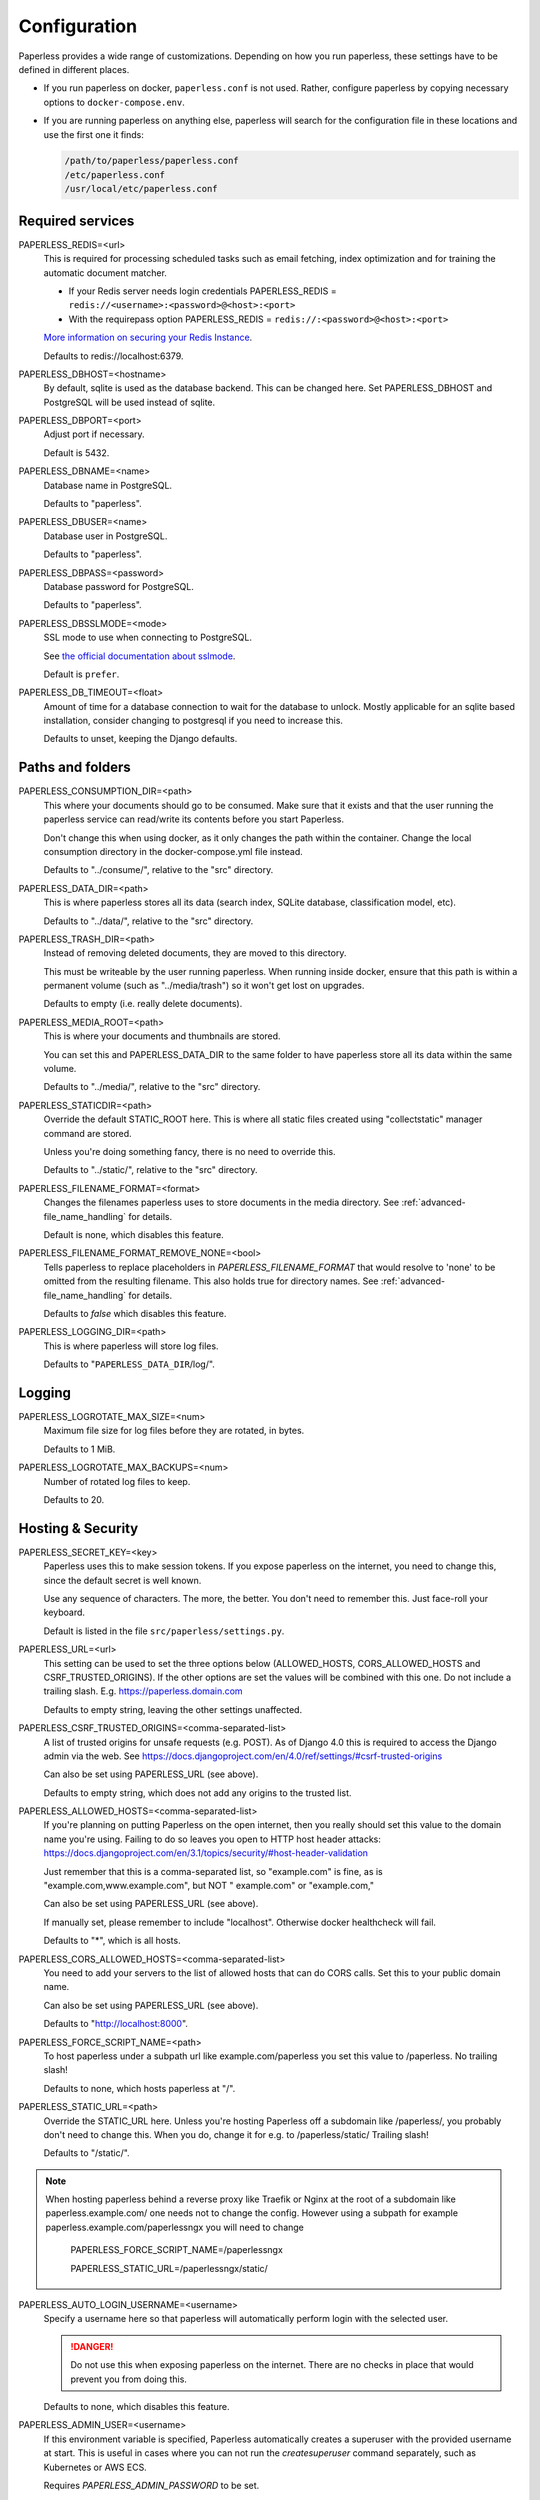 .. _configuration:

*************
Configuration
*************

Paperless provides a wide range of customizations.
Depending on how you run paperless, these settings have to be defined in different
places.

*   If you run paperless on docker, ``paperless.conf`` is not used. Rather, configure
    paperless by copying necessary options to ``docker-compose.env``.
*   If you are running paperless on anything else, paperless will search for the
    configuration file in these locations and use the first one it finds:

    .. code::

        /path/to/paperless/paperless.conf
        /etc/paperless.conf
        /usr/local/etc/paperless.conf


Required services
#################

PAPERLESS_REDIS=<url>
    This is required for processing scheduled tasks such as email fetching, index
    optimization and for training the automatic document matcher.
    
    * If your Redis server needs login credentials PAPERLESS_REDIS = ``redis://<username>:<password>@<host>:<port>``
    
    * With the requirepass option PAPERLESS_REDIS = ``redis://:<password>@<host>:<port>``
    
    `More information on securing your Redis Instance <https://redis.io/docs/getting-started/#securing-redis>`_.

    Defaults to redis://localhost:6379.

PAPERLESS_DBHOST=<hostname>
    By default, sqlite is used as the database backend. This can be changed here.
    Set PAPERLESS_DBHOST and PostgreSQL will be used instead of sqlite.

PAPERLESS_DBPORT=<port>
    Adjust port if necessary.

    Default is 5432.

PAPERLESS_DBNAME=<name>
    Database name in PostgreSQL.

    Defaults to "paperless".

PAPERLESS_DBUSER=<name>
    Database user in PostgreSQL.

    Defaults to "paperless".

PAPERLESS_DBPASS=<password>
    Database password for PostgreSQL.

    Defaults to "paperless".

PAPERLESS_DBSSLMODE=<mode>
    SSL mode to use when connecting to PostgreSQL.

    See `the official documentation about sslmode <https://www.postgresql.org/docs/current/libpq-ssl.html>`_.

    Default is ``prefer``.

PAPERLESS_DB_TIMEOUT=<float>
    Amount of time for a database connection to wait for the database to unlock.
    Mostly applicable for an sqlite based installation, consider changing to postgresql
    if you need to increase this.

    Defaults to unset, keeping the Django defaults.

Paths and folders
#################

PAPERLESS_CONSUMPTION_DIR=<path>
    This where your documents should go to be consumed.  Make sure that it exists
    and that the user running the paperless service can read/write its contents
    before you start Paperless.

    Don't change this when using docker, as it only changes the path within the
    container. Change the local consumption directory in the docker-compose.yml
    file instead.

    Defaults to "../consume/", relative to the "src" directory.

PAPERLESS_DATA_DIR=<path>
    This is where paperless stores all its data (search index, SQLite database,
    classification model, etc).

    Defaults to "../data/", relative to the "src" directory.

PAPERLESS_TRASH_DIR=<path>
    Instead of removing deleted documents, they are moved to this directory.

    This must be writeable by the user running paperless. When running inside
    docker, ensure that this path is within a permanent volume (such as
    "../media/trash") so it won't get lost on upgrades.

    Defaults to empty (i.e. really delete documents).

PAPERLESS_MEDIA_ROOT=<path>
    This is where your documents and thumbnails are stored.

    You can set this and PAPERLESS_DATA_DIR to the same folder to have paperless
    store all its data within the same volume.

    Defaults to "../media/", relative to the "src" directory.

PAPERLESS_STATICDIR=<path>
    Override the default STATIC_ROOT here.  This is where all static files
    created using "collectstatic" manager command are stored.

    Unless you're doing something fancy, there is no need to override this.

    Defaults to "../static/", relative to the "src" directory.

PAPERLESS_FILENAME_FORMAT=<format>
    Changes the filenames paperless uses to store documents in the media directory.
    See :ref:`advanced-file_name_handling` for details.

    Default is none, which disables this feature.

PAPERLESS_FILENAME_FORMAT_REMOVE_NONE=<bool>
    Tells paperless to replace placeholders in `PAPERLESS_FILENAME_FORMAT` that would resolve
    to 'none' to be omitted from the resulting filename. This also holds true for directory
    names.
    See :ref:`advanced-file_name_handling` for details.

    Defaults to `false` which disables this feature.

PAPERLESS_LOGGING_DIR=<path>
    This is where paperless will store log files.

    Defaults to "``PAPERLESS_DATA_DIR``/log/".


Logging
#######

PAPERLESS_LOGROTATE_MAX_SIZE=<num>
    Maximum file size for log files before they are rotated, in bytes.

    Defaults to 1 MiB.

PAPERLESS_LOGROTATE_MAX_BACKUPS=<num>
    Number of rotated log files to keep.

    Defaults to 20.

.. _hosting-and-security:

Hosting & Security
##################

PAPERLESS_SECRET_KEY=<key>
    Paperless uses this to make session tokens. If you expose paperless on the
    internet, you need to change this, since the default secret is well known.

    Use any sequence of characters. The more, the better. You don't need to
    remember this. Just face-roll your keyboard.

    Default is listed in the file ``src/paperless/settings.py``.

PAPERLESS_URL=<url>
    This setting can be used to set the three options below (ALLOWED_HOSTS,
    CORS_ALLOWED_HOSTS and CSRF_TRUSTED_ORIGINS). If the other options are
    set the values will be combined with this one. Do not include a trailing
    slash. E.g. https://paperless.domain.com

    Defaults to empty string, leaving the other settings unaffected.

PAPERLESS_CSRF_TRUSTED_ORIGINS=<comma-separated-list>
    A list of trusted origins for unsafe requests (e.g. POST). As of Django 4.0
    this is required to access the Django admin via the web.
    See https://docs.djangoproject.com/en/4.0/ref/settings/#csrf-trusted-origins

    Can also be set using PAPERLESS_URL (see above).

    Defaults to empty string, which does not add any origins to the trusted list.

PAPERLESS_ALLOWED_HOSTS=<comma-separated-list>
    If you're planning on putting Paperless on the open internet, then you
    really should set this value to the domain name you're using.  Failing to do
    so leaves you open to HTTP host header attacks:
    https://docs.djangoproject.com/en/3.1/topics/security/#host-header-validation

    Just remember that this is a comma-separated list, so "example.com" is fine,
    as is "example.com,www.example.com", but NOT " example.com" or "example.com,"

    Can also be set using PAPERLESS_URL (see above).

    If manually set, please remember to include "localhost". Otherwise docker
    healthcheck will fail.

    Defaults to "*", which is all hosts.

PAPERLESS_CORS_ALLOWED_HOSTS=<comma-separated-list>
    You need to add your servers to the list of allowed hosts that can do CORS
    calls. Set this to your public domain name.

    Can also be set using PAPERLESS_URL (see above).

    Defaults to "http://localhost:8000".

PAPERLESS_FORCE_SCRIPT_NAME=<path>
    To host paperless under a subpath url like example.com/paperless you set
    this value to /paperless. No trailing slash!

    Defaults to none, which hosts paperless at "/".

PAPERLESS_STATIC_URL=<path>
    Override the STATIC_URL here.  Unless you're hosting Paperless off a
    subdomain like /paperless/, you probably don't need to change this.
    When you do, change it for e.g. to /paperless/static/  Trailing slash!

    Defaults to "/static/".
.. note::
    When hosting paperless behind a reverse proxy like Traefik or Nginx at 
    the root of a subdomain like paperless.example.com/ one needs not to change 
    the config. However using a subpath for example paperless.example.com/paperlessngx
    you will need to change
      PAPERLESS_FORCE_SCRIPT_NAME=/paperlessngx

      PAPERLESS_STATIC_URL=/paperlessngx/static/
    
PAPERLESS_AUTO_LOGIN_USERNAME=<username>
    Specify a username here so that paperless will automatically perform login
    with the selected user.

    .. danger::

        Do not use this when exposing paperless on the internet. There are no
        checks in place that would prevent you from doing this.

    Defaults to none, which disables this feature.

PAPERLESS_ADMIN_USER=<username>
    If this environment variable is specified, Paperless automatically creates
    a superuser with the provided username at start. This is useful in cases
    where you can not run the `createsuperuser` command separately, such as Kubernetes
    or AWS ECS.

    Requires `PAPERLESS_ADMIN_PASSWORD` to be set.

    .. note::

        This will not change an existing [super]user's password, nor will
        it recreate a user that already exists. You can leave this throughout
        the lifecycle of the containers.

PAPERLESS_ADMIN_MAIL=<email>
    (Optional) Specify superuser email address. Only used when
    `PAPERLESS_ADMIN_USER` is set.

    Defaults to ``root@localhost``.

PAPERLESS_ADMIN_PASSWORD=<password>
    Only used when `PAPERLESS_ADMIN_USER` is set.
    This will be the password of the automatically created superuser.


PAPERLESS_COOKIE_PREFIX=<str>
    Specify a prefix that is added to the cookies used by paperless to identify
    the currently logged in user. This is useful for when you're running two
    instances of paperless on the same host.

    After changing this, you will have to login again.

    Defaults to ``""``, which does not alter the cookie names.

PAPERLESS_ENABLE_HTTP_REMOTE_USER=<bool>
    Allows authentication via HTTP_REMOTE_USER which is used by some SSO
    applications.

    .. warning::

        This will allow authentication by simply adding a ``Remote-User: <username>`` header
        to a request. Use with care! You especially *must* ensure that any such header is not
        passed from your proxy server to paperless.

        If you're exposing paperless to the internet directly, do not use this.

        Also see the warning `in the official documentation <https://docs.djangoproject.com/en/3.1/howto/auth-remote-user/#configuration>`.

    Defaults to `false` which disables this feature.

PAPERLESS_HTTP_REMOTE_USER_HEADER_NAME=<str>
    If `PAPERLESS_ENABLE_HTTP_REMOTE_USER` is enabled, this property allows to
    customize the name of the HTTP header from which the authenticated username
    is extracted. Values are in terms of
    [HttpRequest.META](https://docs.djangoproject.com/en/3.1/ref/request-response/#django.http.HttpRequest.META).
    Thus, the configured value must start with `HTTP_` followed by the
    normalized actual header name.

    Defaults to `HTTP_REMOTE_USER`.

PAPERLESS_LOGOUT_REDIRECT_URL=<str>
    URL to redirect the user to after a logout. This can be used together with
    `PAPERLESS_ENABLE_HTTP_REMOTE_USER` to redirect the user back to the SSO
    application's logout page.

    Defaults to None, which disables this feature.

.. _configuration-ocr:

OCR settings
############

Paperless uses `OCRmyPDF <https://ocrmypdf.readthedocs.io/en/latest/>`_ for
performing OCR on documents and images. Paperless uses sensible defaults for
most settings, but all of them can be configured to your needs.

PAPERLESS_OCR_LANGUAGE=<lang>
    Customize the language that paperless will attempt to use when
    parsing documents.

    It should be a 3-letter language code consistent with ISO
    639: https://www.loc.gov/standards/iso639-2/php/code_list.php

    Set this to the language most of your documents are written in.

    This can be a combination of multiple languages such as ``deu+eng``,
    in which case tesseract will use whatever language matches best.
    Keep in mind that tesseract uses much more cpu time with multiple
    languages enabled.

    Defaults to "eng".

		Note: If your language contains a '-' such as chi-sim, you must use chi_sim

PAPERLESS_OCR_MODE=<mode>
    Tell paperless when and how to perform ocr on your documents. Four modes
    are available:

    *   ``skip``: Paperless skips all pages and will perform ocr only on pages
        where no text is present. This is the safest option.
    *   ``skip_noarchive``: In addition to skip, paperless won't create an
        archived version of your documents when it finds any text in them.
        This is useful if you don't want to have two almost-identical versions
        of your digital documents in the media folder. This is the fastest option.
    *   ``redo``: Paperless will OCR all pages of your documents and attempt to
        replace any existing text layers with new text. This will be useful for
        documents from scanners that already performed OCR with insufficient
        results. It will also perform OCR on purely digital documents.

        This option may fail on some documents that have features that cannot
        be removed, such as forms. In this case, the text from the document is
        used instead.
    *   ``force``: Paperless rasterizes your documents, converting any text
        into images and puts the OCRed text on top. This works for all documents,
        however, the resulting document may be significantly larger and text
        won't appear as sharp when zoomed in.

    The default is ``skip``, which only performs OCR when necessary and always
    creates archived documents.

    Read more about this in the `OCRmyPDF documentation <https://ocrmypdf.readthedocs.io/en/latest/advanced.html#when-ocr-is-skipped>`_.

PAPERLESS_OCR_CLEAN=<mode>
    Tells paperless to use ``unpaper`` to clean any input document before
    sending it to tesseract. This uses more resources, but generally results
    in better OCR results. The following modes are available:

    *   ``clean``: Apply unpaper.
    *   ``clean-final``: Apply unpaper, and use the cleaned images to build the
        output file instead of the original images.
    *   ``none``: Do not apply unpaper.

    Defaults to ``clean``.

    .. note::

        ``clean-final`` is incompatible with ocr mode ``redo``. When both
        ``clean-final`` and the ocr mode ``redo`` is configured, ``clean``
        is used instead.

PAPERLESS_OCR_DESKEW=<bool>
    Tells paperless to correct skewing (slight rotation of input images mainly
    due to improper scanning)

    Defaults to ``true``, which enables this feature.

    .. note::

        Deskewing is incompatible with ocr mode ``redo``. Deskewing will get
        disabled automatically if ``redo`` is used as the ocr mode.

PAPERLESS_OCR_ROTATE_PAGES=<bool>
    Tells paperless to correct page rotation (90°, 180° and 270° rotation).

    If you notice that paperless is not rotating incorrectly rotated
    pages (or vice versa), try adjusting the threshold up or down (see below).

    Defaults to ``true``, which enables this feature.


PAPERLESS_OCR_ROTATE_PAGES_THRESHOLD=<num>
    Adjust the threshold for automatic page rotation by ``PAPERLESS_OCR_ROTATE_PAGES``.
    This is an arbitrary value reported by tesseract. "15" is a very conservative value,
    whereas "2" is a very aggressive option and will often result in correctly rotated pages
    being rotated as well.

    Defaults to "12".

PAPERLESS_OCR_OUTPUT_TYPE=<type>
    Specify the the type of PDF documents that paperless should produce.

    *   ``pdf``: Modify the PDF document as little as possible.
    *   ``pdfa``: Convert PDF documents into PDF/A-2b documents, which is a
        subset of the entire PDF specification and meant for storing
        documents long term.
    *   ``pdfa-1``, ``pdfa-2``, ``pdfa-3`` to specify the exact version of
        PDF/A you wish to use.

    If not specified, ``pdfa`` is used. Remember that paperless also keeps
    the original input file as well as the archived version.


PAPERLESS_OCR_PAGES=<num>
    Tells paperless to use only the specified amount of pages for OCR. Documents
    with less than the specified amount of pages get OCR'ed completely.

    Specifying 1 here will only use the first page.

    When combined with ``PAPERLESS_OCR_MODE=redo`` or ``PAPERLESS_OCR_MODE=force``,
    paperless will not modify any text it finds on excluded pages and copy it
    verbatim.

    Defaults to 0, which disables this feature and always uses all pages.

PAPERLESS_OCR_IMAGE_DPI=<num>
    Paperless will OCR any images you put into the system and convert them
    into PDF documents. This is useful if your scanner produces images.
    In order to do so, paperless needs to know the DPI of the image.
    Most images from scanners will have this information embedded and
    paperless will detect and use that information. In case this fails, it
    uses this value as a fallback.

    Set this to the DPI your scanner produces images at.

    Default is none, which will automatically calculate image DPI so that
    the produced PDF documents are A4 sized.

PAPERLESS_OCR_MAX_IMAGE_PIXELS=<num>
    Paperless will raise a warning when OCRing images which are over this limit and
    will not OCR images which are more than twice this limit.  Note this does not
    prevent the document from being consumed, but could result in missing text content.

    If unset, will default to the value determined by
    `Pillow <https://pillow.readthedocs.io/en/stable/reference/Image.html#PIL.Image.MAX_IMAGE_PIXELS>`_.

    .. note::

        Increasing this limit could cause Paperless to consume additional resources
        when consuming a file.  Be sure you have sufficient system resources.

    .. caution::

        The limit is intended to prevent malicious files from consuming system resources
        and causing crashes and other errors.  Only increase this value if you are certain
        your documents are not malicious and you need the text which was not OCRed

PAPERLESS_OCR_USER_ARGS=<json>
    OCRmyPDF offers many more options. Use this parameter to specify any
    additional arguments you wish to pass to OCRmyPDF. Since Paperless uses
    the API of OCRmyPDF, you have to specify these in a format that can be
    passed to the API. See `the API reference of OCRmyPDF <https://ocrmypdf.readthedocs.io/en/latest/api.html#reference>`_
    for valid parameters. All command line options are supported, but they
    use underscores instead of dashes.

    .. caution::

        Paperless has been tested to work with the OCR options provided
        above. There are many options that are incompatible with each other,
        so specifying invalid options may prevent paperless from consuming
        any documents.

    Specify arguments as a JSON dictionary. Keep note of lower case booleans
    and double quoted parameter names and strings. Examples:

    .. code:: json

        {"deskew": true, "optimize": 3, "unpaper_args": "--pre-rotate 90"}

.. _configuration-tika:

Tika settings
#############

Paperless can make use of `Tika <https://tika.apache.org/>`_ and
`Gotenberg <https://gotenberg.dev/>`_ for parsing and
converting "Office" documents (such as ".doc", ".xlsx" and ".odt"). If you
wish to use this, you must provide a Tika server and a Gotenberg server,
configure their endpoints, and enable the feature.

PAPERLESS_TIKA_ENABLED=<bool>
    Enable (or disable) the Tika parser.

    Defaults to false.

PAPERLESS_TIKA_ENDPOINT=<url>
    Set the endpoint URL were Paperless can reach your Tika server.

    Defaults to "http://localhost:9998".

PAPERLESS_TIKA_GOTENBERG_ENDPOINT=<url>
    Set the endpoint URL were Paperless can reach your Gotenberg server.

    Defaults to "http://localhost:3000".

If you run paperless on docker, you can add those services to the docker-compose
file (see the provided ``docker-compose.sqlite-tika.yml`` file for reference). The changes
requires are as follows:

.. code:: yaml

    services:
        # ...

        webserver:
            # ...

            environment:
                # ...

                PAPERLESS_TIKA_ENABLED: 1
                PAPERLESS_TIKA_GOTENBERG_ENDPOINT: http://gotenberg:3000
                PAPERLESS_TIKA_ENDPOINT: http://tika:9998

        # ...

        gotenberg:
            image: gotenberg/gotenberg:7.4
            restart: unless-stopped
            command:
                - "gotenberg"
                - "--chromium-disable-routes=true"

        tika:
            image: ghcr.io/paperless-ngx/tika:latest
            restart: unless-stopped

Add the configuration variables to the environment of the webserver (alternatively
put the configuration in the ``docker-compose.env`` file) and add the additional
services below the webserver service. Watch out for indentation.

Make sure to use the correct format `PAPERLESS_TIKA_ENABLED = 1` so python_dotenv can parse the statement correctly.

Software tweaks
###############

PAPERLESS_TASK_WORKERS=<num>
    Paperless does multiple things in the background: Maintain the search index,
    maintain the automatic matching algorithm, check emails, consume documents,
    etc. This variable specifies how many things it will do in parallel.

    Defaults to 1


PAPERLESS_THREADS_PER_WORKER=<num>
    Furthermore, paperless uses multiple threads when consuming documents to
    speed up OCR. This variable specifies how many pages paperless will process
    in parallel on a single document.

    .. caution::

        Ensure that the product

            PAPERLESS_TASK_WORKERS * PAPERLESS_THREADS_PER_WORKER

        does not exceed your CPU core count or else paperless will be extremely slow.
        If you want paperless to process many documents in parallel, choose a high
        worker count. If you want paperless to process very large documents faster,
        use a higher thread per worker count.

    The default is a balance between the two, according to your CPU core count,
    with a slight favor towards threads per worker:

    +----------------+---------+---------+
    | CPU core count | Workers | Threads |
    +----------------+---------+---------+
    |              1 |       1 |       1 |
    +----------------+---------+---------+
    |              2 |       2 |       1 |
    +----------------+---------+---------+
    |              4 |       2 |       2 |
    +----------------+---------+---------+
    |              6 |       2 |       3 |
    +----------------+---------+---------+
    |              8 |       2 |       4 |
    +----------------+---------+---------+
    |             12 |       3 |       4 |
    +----------------+---------+---------+
    |             16 |       4 |       4 |
    +----------------+---------+---------+

    If you only specify PAPERLESS_TASK_WORKERS, paperless will adjust
    PAPERLESS_THREADS_PER_WORKER automatically.


PAPERLESS_WORKER_TIMEOUT=<num>
    Machines with few cores or weak ones might not be able to finish OCR on
    large documents within the default 1800 seconds. So extending this timeout
    may prove to be useful on weak hardware setups.

PAPERLESS_WORKER_RETRY=<num>
    If PAPERLESS_WORKER_TIMEOUT has been configured, the retry time for a task can
    also be configured.  By default, this value will be set to 10s more than the
    worker timeout.  This value should never be set less than the worker timeout.

PAPERLESS_TIME_ZONE=<timezone>
    Set the time zone here.
    See https://docs.djangoproject.com/en/3.1/ref/settings/#std:setting-TIME_ZONE
    for details on how to set it.

    Defaults to UTC.


.. _configuration-polling:

PAPERLESS_CONSUMER_POLLING=<num>
    If paperless won't find documents added to your consume folder, it might
    not be able to automatically detect filesystem changes. In that case,
    specify a polling interval in seconds here, which will then cause paperless
    to periodically check your consumption directory for changes. This will also
    disable listening for file system changes with ``inotify``.

    Defaults to 0, which disables polling and uses filesystem notifications.

PAPERLESS_CONSUMER_POLLING_RETRY_COUNT=<num>
    If consumer polling is enabled, sets the number of times paperless will check for a
    file to remain unmodified.

    Defaults to 5.

PAPERLESS_CONSUMER_POLLING_DELAY=<num>
    If consumer polling is enabled, sets the delay in seconds between each check (above) paperless
    will do while waiting for a file to remain unmodified.

    Defaults to 5.

.. _configuration-inotify:

PAPERLESS_CONSUMER_INOTIFY_DELAY=<num>
    Sets the time in seconds the consumer will wait for additional events
    from inotify before the consumer will consider a file ready and begin consumption.
    Certain scanners or network setups may generate multiple events for a single file,
    leading to multiple consumers working on the same file.  Configure this to
    prevent that.

    Defaults to 0.5 seconds.

PAPERLESS_CONSUMER_DELETE_DUPLICATES=<bool>
    When the consumer detects a duplicate document, it will not touch the
    original document. This default behavior can be changed here.

    Defaults to false.


PAPERLESS_CONSUMER_RECURSIVE=<bool>
    Enable recursive watching of the consumption directory. Paperless will
    then pickup files from files in subdirectories within your consumption
    directory as well.

    Defaults to false.


PAPERLESS_CONSUMER_SUBDIRS_AS_TAGS=<bool>
    Set the names of subdirectories as tags for consumed files.
    E.g. <CONSUMPTION_DIR>/foo/bar/file.pdf will add the tags "foo" and "bar" to
    the consumed file. Paperless will create any tags that don't exist yet.

    This is useful for sorting documents with certain tags such as ``car`` or
    ``todo`` prior to consumption. These folders won't be deleted.

    PAPERLESS_CONSUMER_RECURSIVE must be enabled for this to work.

    Defaults to false.

PAPERLESS_CONSUMER_ENABLE_BARCODES=<bool>
    Enables the scanning and page separation based on detected barcodes.
    This allows for scanning and adding multiple documents per uploaded
    file, which are separated by one or multiple barcode pages.

    For ease of use, it is suggested to use a standardized separation page,
    e.g. `here <https://www.alliancegroup.co.uk/patch-codes.htm>`_.

    If no barcodes are detected in the uploaded file, no page separation
    will happen.

    The original document will be removed and the separated pages will be
    saved as pdf.

    Defaults to false.

PAPERLESS_CONSUMER_BARCODE_TIFF_SUPPORT=<bool>
    Whether TIFF image files should be scanned for barcodes.
    This will automatically convert any TIFF image(s) to pdfs for later
    processing.
    This only has an effect, if PAPERLESS_CONSUMER_ENABLE_BARCODES has been
    enabled.

    Defaults to false.

PAPERLESS_CONSUMER_BARCODE_STRING=PATCHT
  Defines the string to be detected as a separator barcode.
  If paperless is used with the PATCH-T separator pages, users
  shouldn't change this.

  Defaults to "PATCHT"

PAPERLESS_CONVERT_MEMORY_LIMIT=<num>
    On smaller systems, or even in the case of Very Large Documents, the consumer
    may explode, complaining about how it's "unable to extend pixel cache".  In
    such cases, try setting this to a reasonably low value, like 32.  The
    default is to use whatever is necessary to do everything without writing to
    disk, and units are in megabytes.

    For more information on how to use this value, you should search
    the web for "MAGICK_MEMORY_LIMIT".

    Defaults to 0, which disables the limit.

PAPERLESS_CONVERT_TMPDIR=<path>
    Similar to the memory limit, if you've got a small system and your OS mounts
    /tmp as tmpfs, you should set this to a path that's on a physical disk, like
    /home/your_user/tmp or something.  ImageMagick will use this as scratch space
    when crunching through very large documents.

    For more information on how to use this value, you should search
    the web for "MAGICK_TMPDIR".

    Default is none, which disables the temporary directory.

PAPERLESS_POST_CONSUME_SCRIPT=<filename>
    After a document is consumed, Paperless can trigger an arbitrary script if
    you like.  This script will be passed a number of arguments for you to work
    with. For more information, take a look at :ref:`advanced-post_consume_script`.

    The default is blank, which means nothing will be executed.

PAPERLESS_FILENAME_DATE_ORDER=<format>
    Paperless will check the document text for document date information.
    Use this setting to enable checking the document filename for date
    information. The date order can be set to any option as specified in
    https://dateparser.readthedocs.io/en/latest/settings.html#date-order.
    The filename will be checked first, and if nothing is found, the document
    text will be checked as normal.

    A date in a filename must have some separators (`.`, `-`, `/`, etc)
    for it to be parsed.

    Defaults to none, which disables this feature.

PAPERLESS_THUMBNAIL_FONT_NAME=<filename>
    Paperless creates thumbnails for plain text files by rendering the content
    of the file on an image and uses a predefined font for that. This
    font can be changed here.

    Note that this won't have any effect on already generated thumbnails.

    Defaults to ``/usr/share/fonts/liberation/LiberationSerif-Regular.ttf``.

PAPERLESS_IGNORE_DATES=<string>
    Paperless parses a documents creation date from filename and file content.
    You may specify a comma separated list of dates that should be ignored during
    this process. This is useful for special dates (like date of birth) that appear
    in documents regularly but are very unlikely to be the documents creation date.

    The date is parsed using the order specified in PAPERLESS_DATE_ORDER

    Defaults to an empty string to not ignore any dates.

PAPERLESS_DATE_ORDER=<format>
    Paperless will try to determine the document creation date from its contents.
    Specify the date format Paperless should expect to see within your documents.

    This option defaults to DMY which translates to day first, month second, and year
    last order. Characters D, M, or Y can be shuffled to meet the required order.

PAPERLESS_CONSUMER_IGNORE_PATTERNS=<json>
    By default, paperless ignores certain files and folders in the consumption
    directory, such as system files created by the Mac OS.

    This can be adjusted by configuring a custom json array with patterns to exclude.

    Defaults to ``[".DS_STORE/*", "._*", ".stfolder/*", ".stversions/*", ".localized/*", "desktop.ini"]``.

Binaries
########

There are a few external software packages that Paperless expects to find on
your system when it starts up.  Unless you've done something creative with
their installation, you probably won't need to edit any of these.  However,
if you've installed these programs somewhere where simply typing the name of
the program doesn't automatically execute it (ie. the program isn't in your
$PATH), then you'll need to specify the literal path for that program.

PAPERLESS_CONVERT_BINARY=<path>
    Defaults to "/usr/bin/convert".

PAPERLESS_GS_BINARY=<path>
    Defaults to "/usr/bin/gs".


.. _configuration-docker:

Docker-specific options
#######################

These options don't have any effect in ``paperless.conf``. These options adjust
the behavior of the docker container. Configure these in `docker-compose.env`.

PAPERLESS_WEBSERVER_WORKERS=<num>
    The number of worker processes the webserver should spawn. More worker processes
    usually result in the front end to load data much quicker. However, each worker process
    also loads the entire application into memory separately, so increasing this value
    will increase RAM usage.

    Defaults to 1.

PAPERLESS_PORT=<port>
    The port number the webserver will listen on inside the container. There are
    special setups where you may need this to avoid collisions with other
    services (like using podman with multiple containers in one pod).

    Don't change this when using Docker. To change the port the webserver is
    reachable outside of the container, instead refer to the "ports" key in
    ``docker-compose.yml``.

    Defaults to 8000.

USERMAP_UID=<uid>
    The ID of the paperless user in the container. Set this to your actual user ID on the
    host system, which you can get by executing

    .. code:: shell-session

        $ id -u

    Paperless will change ownership on its folders to this user, so you need to get this right
    in order to be able to write to the consumption directory.

    Defaults to 1000.

USERMAP_GID=<gid>
    The ID of the paperless Group in the container. Set this to your actual group ID on the
    host system, which you can get by executing

    .. code:: shell-session

        $ id -g

    Paperless will change ownership on its folders to this group, so you need to get this right
    in order to be able to write to the consumption directory.

    Defaults to 1000.

PAPERLESS_OCR_LANGUAGES=<list>
    Additional OCR languages to install. By default, paperless comes with
    English, German, Italian, Spanish and French. If your language is not in this list, install
    additional languages with this configuration option:

    .. code:: bash

        PAPERLESS_OCR_LANGUAGES=tur ces

    To actually use these languages, also set the default OCR language of paperless:

    .. code:: bash

        PAPERLESS_OCR_LANGUAGE=tur

    Defaults to none, which does not install any additional languages.


.. _configuration-update-checking:

Update Checking
###############

PAPERLESS_ENABLE_UPDATE_CHECK=<bool>
    Enable (or disable) the automatic check for available updates. This feature is disabled
    by default but if it is not explicitly set Paperless-ngx will show a message about this.

    If enabled, the feature works by pinging the the Github API for the latest release e.g.
    https://api.github.com/repos/paperless-ngx/paperless-ngx/releases/latest
    to determine whether a new version is available.

    Actual updating of the app must still be performed manually.

    Note that for users of thirdy-party containers e.g. linuxserver.io this notification
    may be 'ahead' of a new release from the third-party maintainers.

    In either case, no tracking data is collected by the app in any way.

    Defaults to none, which disables the feature.
